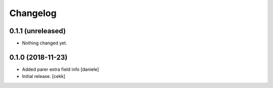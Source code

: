 Changelog
=========


0.1.1 (unreleased)
------------------

- Nothing changed yet.


0.1.0 (2018-11-23)
------------------

- Added parer extra field info
  [daniele]

- Initial release.
  [cekk]
